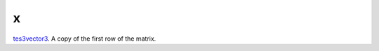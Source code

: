 x
====================================================================================================

`tes3vector3`_. A copy of the first row of the matrix.

.. _`tes3vector3`: ../../../lua/type/tes3vector3.html
